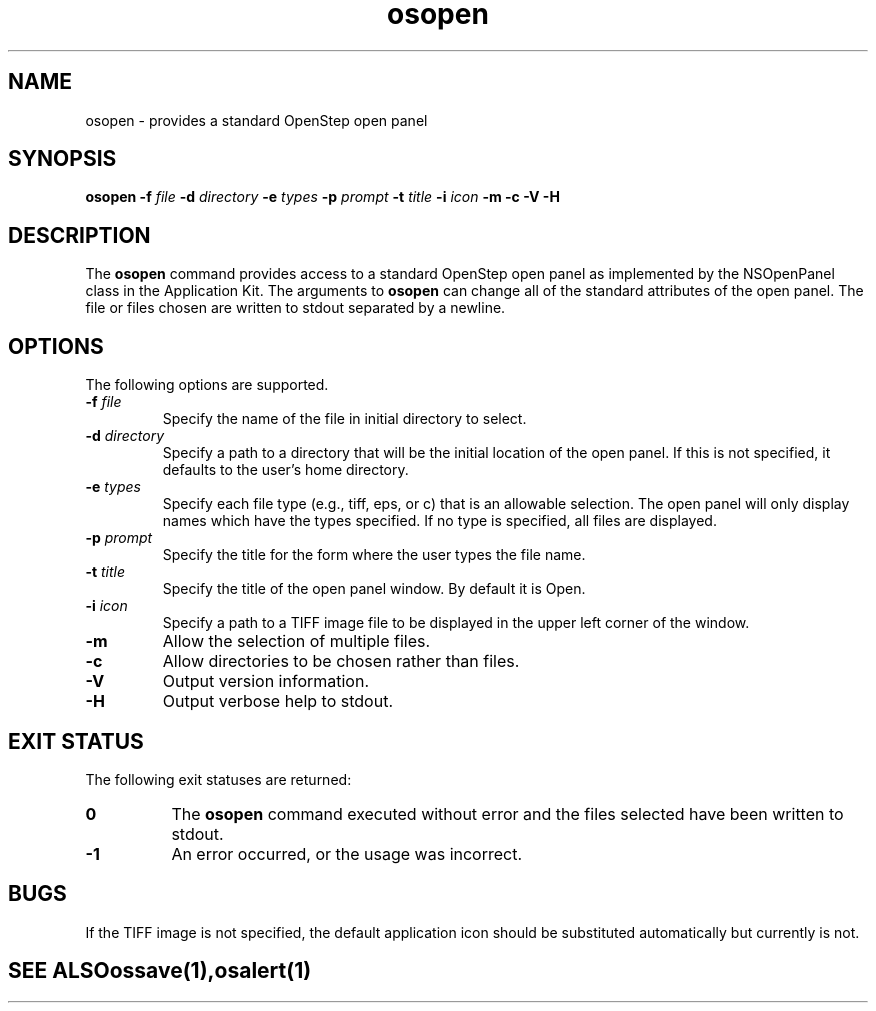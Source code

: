 .\" "@(#) osopen.1, Rev 1.0, 97/02/13"
.\"
.\"     Copyright (c) 1996-1997, Sun Microsystems, Inc.
.\"     All rights reserved.
.\"
.TH osopen 1 "13 Feb 1997" "" "OpenStep Commands"
.if n .tr \--
.SH NAME
osopen \- provides a standard OpenStep open panel
.SH SYNOPSIS
\fBosopen\fR \fB-f\fR \fIfile\fR \fB-d\fR \fIdirectory\fR \fB-e\fR \fItypes\fR \fB-p\fR \fIprompt\fR \fB-t\fR \fItitle\fR \fB-i\fR \fIicon\fR \fB-m\fR \fB-c\fR \fB-V\fR \fB-H\fR 
.br
.ft R
.PP
.ft L
.SH DESCRIPTION
The 
.B osopen 
command provides access to a standard OpenStep
open panel as implemented by the NSOpenPanel class in
the Application Kit.  The arguments to 
.B osopen 
can change all of the standard attributes of the open panel.  The
file or files chosen are written to stdout separated by a newline.
.SH OPTIONS
The following options are supported.
.TP
.BI \-f " file"
Specify the name of the file in initial directory to
select.
.TP
.BI \-d " directory"
Specify a path to a directory that will be the initial location
of the open panel.  If this is not specified, it defaults to the
user's home directory.
.TP
.BI \-e " types"
Specify each file type (e.g., tiff, eps, or c) that is an allowable
selection.  The open panel will only display names which have the
types specified.  If no type is specified, all files are displayed.
.TP
.BI \-p " prompt"
Specify the title for the form where the user types the file name.
.TP
.BI \-t " title"
Specify the title of the open panel window.  By default it is Open.
.TP
.BI \-i  " icon"
Specify a path to a TIFF image file to be displayed in the upper
left corner of the window.
.TP
.B \-m
Allow the selection of multiple files.
.TP
.B \-c
Allow directories to be chosen rather than files.
.TP
.B \-V
Output version information.
.TP
.B \-H
Output verbose help to stdout.

.SH "EXIT STATUS"
The following exit statuses are returned:
.TP 8
.B 0
The
.B osopen
command executed without error and the files selected
have been written to stdout.
.TP
.B -1
An error occurred, or the usage was incorrect.

.SH BUGS
If the TIFF image is not specified, the default application
icon should be substituted automatically but currently is not.

.TE
.SH "SEE ALSO"
.BR ossave (1),
.BR osalert (1)

.if n .tr \-\-
